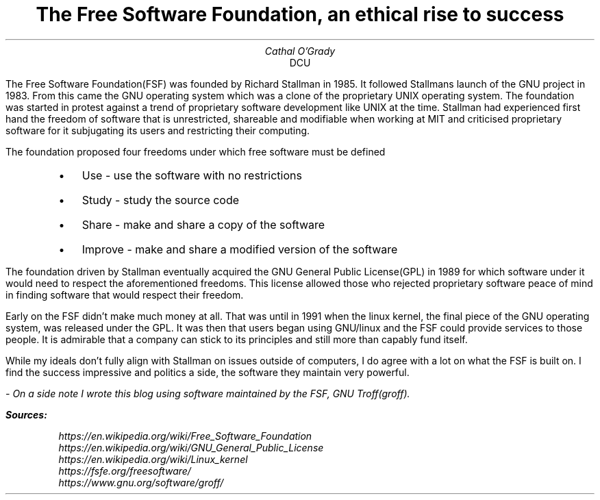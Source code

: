 .TL
The Free Software Foundation, an ethical rise to success
.AU
Cathal O'Grady
.AI
DCU
.LP
The Free Software Foundation(FSF) was founded by Richard Stallman in 1985. It
followed Stallmans launch of the GNU project in 1983. From this came the GNU
operating system which was a clone of the proprietary UNIX operating system.
The foundation was started in protest against a trend of proprietary software
development like UNIX at the time. Stallman had experienced first hand the freedom
of software that is unrestricted, shareable and modifiable when working at MIT
and criticised proprietary software for it subjugating its users and restricting
their computing. 

The foundation proposed four freedoms under which free software must be defined
.QS
.IP \[bu] 2
Use - use the software with no restrictions
.IP \[bu]
Study - study the source code
.IP \[bu]
Share - make and share a copy of the software
.IP \[bu]
Improve - make and share a modified version of the software
.QE

The foundation driven by Stallman eventually acquired the GNU
General Public License(GPL) in 1989 for which software under
it would need to respect the aforementioned freedoms. This
license allowed those who rejected proprietary software
peace of mind in finding software that would respect their
freedom.

Early on the FSF didn't make much money at all. That was
until in 1991 when the linux kernel, the final piece of the
GNU operating system, was released under the GPL. It was then
that users began using GNU/linux and the FSF could provide
services to those people.  It is admirable that a company can
stick to its principles and still more than capably fund
itself.

While my ideals don't fully align with Stallman on issues
outside of computers, I do agree with a lot on what the FSF is
built on. I find the success impressive and politics a
side, the software they maintain very powerful. 

.I 
- On a side
note I  wrote this blog using software maintained by the
FSF, GNU Troff(groff).

.BI
Sources:
.QS
.I
    https://en.wikipedia.org/wiki/Free_Software_Foundation
    https://en.wikipedia.org/wiki/GNU_General_Public_License
    https://en.wikipedia.org/wiki/Linux_kernel
    https://fsfe.org/freesoftware/
    https://www.gnu.org/software/groff/
.QE
